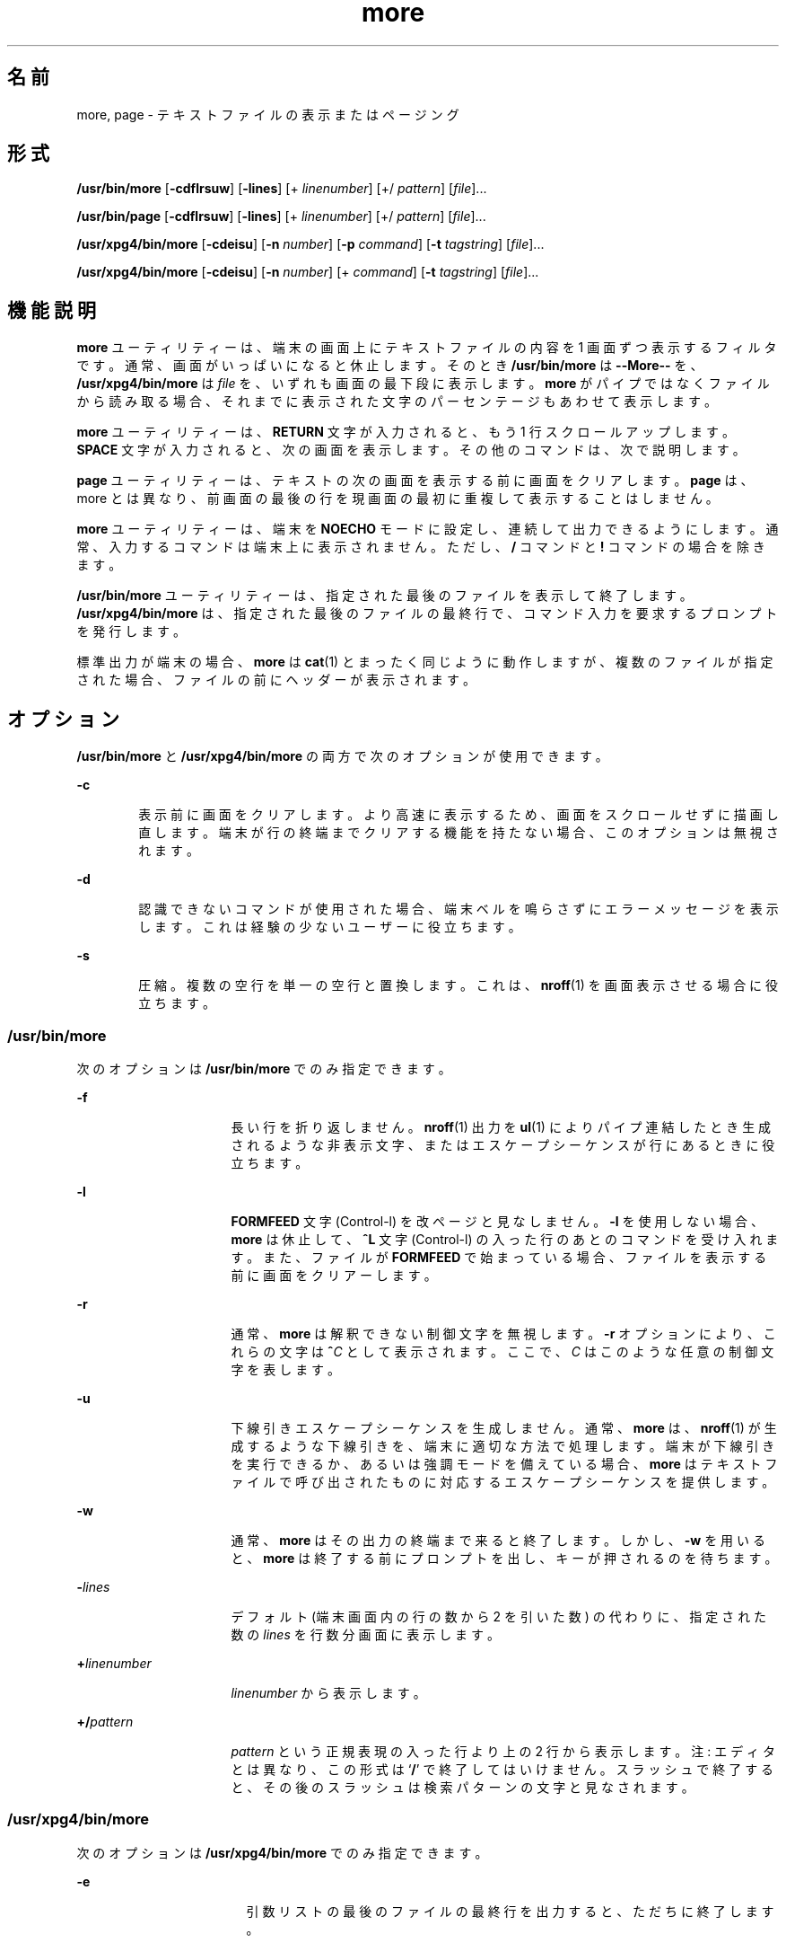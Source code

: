 '\" te
.\"  Copyright 1989 AT&T Copyright (c) 2005, Sun Microsystems, Inc. All Rights Reserved Portions Copyright (c) 1992, X/Open Company Limited All Rights Reserved
.\"  Sun Microsystems, Inc. gratefully acknowledges The Open Group for permission to reproduce portions of its copyrighted documentation. Original documentation from The Open Group can be obtained online at http://www.opengroup.org/bookstore/.
.\" The Institute of Electrical and Electronics Engineers and The Open Group, have given us permission to reprint portions of their documentation. In the following statement, the phrase "this text" refers to portions of the system documentation. Portions of this text are reprinted and reproduced in electronic form in the Sun OS Reference Manual, from IEEE Std 1003.1, 2004 Edition, Standard for Information Technology -- Portable Operating System Interface (POSIX), The Open Group Base Specifications Issue 6, Copyright (C) 2001-2004 by the Institute of Electrical and Electronics Engineers, Inc and The Open Group. In the event of any discrepancy between these versions and the original IEEE and The Open Group Standard, the original IEEE and The Open Group Standard is the referee document. The original Standard can be obtained online at http://www.opengroup.org/unix/online.html. This notice shall appear on any product containing this material.
.TH more 1 "2005 年 11 月 4 日" "SunOS 5.11" "ユーザーコマンド"
.SH 名前
more, page \- テキストファイルの表示またはページング
.SH 形式
.LP
.nf
\fB/usr/bin/more\fR [\fB-cdflrsuw\fR] [\fB-lines\fR] [+ \fIlinenumber\fR] [+/ \fIpattern\fR] [\fIfile\fR]...
.fi

.LP
.nf
\fB/usr/bin/page\fR [\fB-cdflrsuw\fR] [\fB-lines\fR] [+ \fIlinenumber\fR] [+/ \fIpattern\fR] [\fIfile\fR]...
.fi

.LP
.nf
\fB/usr/xpg4/bin/more\fR [\fB-cdeisu\fR] [\fB-n\fR \fInumber\fR] [\fB-p\fR \fIcommand\fR] [\fB-t\fR \fItagstring\fR] [\fIfile\fR]...
.fi

.LP
.nf
\fB/usr/xpg4/bin/more\fR [\fB-cdeisu\fR] [\fB-n\fR \fInumber\fR] [+ \fIcommand\fR] [\fB-t\fR \fItagstring\fR] [\fIfile\fR]...
.fi

.SH 機能説明
.sp
.LP
\fBmore\fR ユーティリティーは、端末の画面上にテキストファイルの内容を 1 画面ずつ表示するフィルタです。通常、画面がいっぱいになると休止します。そのとき \fB/usr/bin/more\fR は \fB--More--\fR を、 \fB/usr/xpg4/bin/more\fR は \fIfile\fR を、いずれも画面の最下段に表示します。\fBmore\fR がパイプではなくファイルから読み取る場合、それまでに表示された文字のパーセンテージもあわせて表示します。
.sp
.LP
\fBmore\fR ユーティリティーは、\fBRETURN\fR 文字が入力されると、もう 1 行スクロールアップします。\fB\fR\fBSPACE\fR 文字が入力されると、次の画面を表示します。その他のコマンドは、次で説明します。
.sp
.LP
\fBpage\fR ユーティリティーは、テキストの次の画面を表示する前に画面をクリアします。\fBpage\fR は、more とは異なり、前画面の最後の行を現画面の最初に重複して表示することはしません。
.sp
.LP
\fBmore\fR ユーティリティーは、端末を \fBNOECHO\fR モードに設定し、連続して出力できるようにします。通常、入力するコマンドは端末上に表示されません。ただし、 \fB/\fR コマンドと \fB!\fR コマンドの場合を除きます。
.sp
.LP
\fB/usr/bin/more\fR ユーティリティーは、指定された最後のファイルを表示して終了します。\fB/usr/xpg4/bin/more\fR は、指定された最後のファイルの最終行で、コマンド入力を要求するプロンプトを発行します。
.sp
.LP
標準出力が端末の場合、\fBmore\fR は \fBcat\fR(1) とまったく同じように動作しますが、複数のファイルが指定された場合、ファイルの前にヘッダーが表示されます。
.SH オプション
.sp
.LP
\fB/usr/bin/more\fR と \fB/usr/xpg4/bin/more\fR の両方で次のオプションが使用できます。
.sp
.ne 2
.mk
.na
\fB\fB-c\fR\fR
.ad
.RS 6n
.rt  
表示前に画面をクリアします。より高速に表示するため、画面をスクロールせずに描画し直します。端末が行の終端までクリアする機能を持たない場合、このオプションは無視されます。
.RE

.sp
.ne 2
.mk
.na
\fB\fB-d\fR\fR
.ad
.RS 6n
.rt  
認識できないコマンドが使用された場合、端末ベルを鳴らさずにエラーメッセージを表示します。これは経験の少ないユーザーに役立ちます。
.RE

.sp
.ne 2
.mk
.na
\fB\fB-s\fR\fR
.ad
.RS 6n
.rt  
圧縮。複数の空行を単一の空行と置換します。これは、\fBnroff\fR(1) を画面表示させる場合に役立ちます。
.RE

.SS "/usr/bin/more"
.sp
.LP
次のオプションは \fB/usr/bin/more\fR でのみ指定できます。
.sp
.ne 2
.mk
.na
\fB\fB-f\fR\fR
.ad
.RS 16n
.rt  
長い行を折り返しません。\fBnroff\fR(1) 出力を \fBul\fR(1) によりパイプ連結したとき生成されるような非表示文字、またはエスケープシーケンスが行にあるときに役立ちます。
.RE

.sp
.ne 2
.mk
.na
\fB\fB-l\fR\fR
.ad
.RS 16n
.rt  
\fBFORMFEED\fR 文字 (Control-l) を改ページと見なしません。\fB-l\fR を使用しない場合、\fBmore\fR は休止して、\fB^L\fR 文字 (Control-l) の入った行のあとのコマンドを受け入れます。また、ファイルが \fBFORMFEED\fR で始まっている場合、ファイルを表示する前に画面をクリアーします。
.RE

.sp
.ne 2
.mk
.na
\fB\fB-r\fR \fR
.ad
.RS 16n
.rt  
通常、 \fBmore\fR は解釈できない制御文字を無視します。\fB-r\fR オプションにより、これらの文字は \fB^\fR\fIC\fR として表示されます。ここで、\fIC\fR はこのような任意の制御文字を表します。
.RE

.sp
.ne 2
.mk
.na
\fB\fB-u\fR\fR
.ad
.RS 16n
.rt  
下線引きエスケープシーケンスを生成しません。通常、\fBmore\fR は、 \fBnroff\fR(1) が生成するような下線引きを、端末に適切な方法で処理します。端末が下線引きを実行できるか、あるいは強調モードを備えている場合、\fBmore\fR はテキストファイルで呼び出されたものに対応するエスケープシーケンスを提供します。
.RE

.sp
.ne 2
.mk
.na
\fB\fB-w\fR\fR
.ad
.RS 16n
.rt  
通常、\fBmore\fR はその出力の終端まで来ると終了します。しかし、\fB-w\fR を用いると、\fBmore\fR は終了する前にプロンプトを出し、キーが押されるのを待ちます。
.RE

.sp
.ne 2
.mk
.na
\fB\fB-\fR\fIlines\fR\fR
.ad
.RS 16n
.rt  
デフォルト (端末画面内の行の数から 2 を引いた数) の代わりに、指定された数の \fIlines\fR を行数分画面に表示します。
.RE

.sp
.ne 2
.mk
.na
\fB\fB+\fR\fIlinenumber\fR \fR
.ad
.RS 16n
.rt  
\fIlinenumber\fR から表示します。
.RE

.sp
.ne 2
.mk
.na
\fB\fB+/\fR\fIpattern\fR\fR
.ad
.RS 16n
.rt  
\fIpattern\fR という正規表現の入った行より上の 2 行から表示します。注: エディタとは異なり、この形式は `\fB/\fR' で終了してはいけません。\fB\fR\fI\fRスラッシュで終了すると、その後のスラッシュは検索パターンの文字と見なされます。
.RE

.SS "/usr/xpg4/bin/more"
.sp
.LP
次のオプションは \fB/usr/xpg4/bin/more\fR でのみ指定できます。
.sp
.ne 2
.mk
.na
\fB\fB-e\fR\fR
.ad
.RS 17n
.rt  
引数リストの最後のファイルの最終行を出力すると、ただちに終了します。
.RE

.sp
.ne 2
.mk
.na
\fB\fB-i\fR\fR
.ad
.RS 17n
.rt  
検索時に、大文字と小文字を区別せずにパターンマッチングを行います。
.RE

.sp
.ne 2
.mk
.na
\fB\fB-n\fR \fInumber\fR \fR
.ad
.RS 17n
.rt  
1 画面当たりの行数を指定します。\fInumber\fR 引数の値は正の整数です。\fB-n\fR オプションの値は、環境から得られる値に優先して用いられます。
.RE

.sp
.ne 2
.mk
.na
\fB\fB-p\fR \fIcommand\fR \fR
.ad
.br
.na
\fB\fB+\fR\fIcommand\fR \fR
.ad
.RS 17n
.rt  
検査対象の各ファイルに対し、最初に \fIcommand\fR 引数中の \fBmore\fR コマンドを実行します。それが行番号や正規表現検索など位置決め用のコマンドであれば、コマンドの最終結果を表すように現在の位置を設定します。ファイルの中間行は書き出しません。例として次の 2 つのコマンドを見てください。
.sp
.in +2
.nf
\fBmore -p 1000j file  
more -p 1000G file\fR
.fi
.in -2
.sp

これらは、現在の位置を行番号 1000 として表示を開始する、という同じ動作をします。しかも、\fBj\fR がファイルの検査中に呼び出されていれば書き出して画面から消したであろうと思われる行は飛ばします。位置決めコマンドが正常終了でなければ、ファイルの先頭行が現在の位置となります。
.RE

.sp
.ne 2
.mk
.na
\fB\fB-t\fR \fItagstring\fR \fR
.ad
.RS 17n
.rt  
\fItagstring\fR 引数で指定したタグを持つファイルの内容を 1 画面分表示します。詳細については \fBctags\fR(1) ユーティリティーの説明を参照してください。
.RE

.sp
.ne 2
.mk
.na
\fB\fB-u\fR\fR
.ad
.RS 17n
.rt  
バックスペース文字を印刷可能文字として扱い、^H (Control-h) と表示します。このとき、ある種の端末では下線付きまたは強調モードテキストで出力するような特殊な処理や、下線を付ける処理は行いません。さらにこのオプションが指定されると、行の終わりのキャリッジリターンを無視しません。
.RE

.sp
.LP
\fB-t\fR\fI tagstring\fR と \fB-p\fR\fI command\fR (または旧式の \fI+command\fR) オプションの両方が指定された場合、\fB-t\fR\fI tagstring\fR が先に処理されます。
.SH 使用法
.SS "環境"
.sp
.LP
\fBmore\fR は、端末の \fBterminfo\fR(4) エントリを使用して、そのディスプレイ特性を判別します。
.sp
.LP
\fBmore\fR は、\fBMORE\fR という環境変数に設定済みオプションがないか調べます。たとえば、デフォルトで \fB-c\fR モードを使用してファイルをページングするときは、この環境変数の値を \fB-c\fR に設定します(通常、この環境変数を設定するコマンドシーケンスは \fB\&.login\fR または \fB\&.profile\fR ファイルに格納されます)。
.SS "コマンド"
.sp
.LP
コマンドはただちに有効になります。コマンドが \fIfile\fR 、\fIcommand\fR、\fItagstring\fR、\fIpattern\fR のいずれかを必要としないかぎり、キャリッジリターンを入力する必要はありません。コマンド文字自体を指定しないかぎり、行抹消文字を入力すれば、入力中の数値引数を取り消すことができます。さらに、消去文字を入力すれば、`\fB--More--(\fR\fIxx\fR%)' または \fIfile\fR メッセージを再表示できます。
.sp
.LP
次のコマンドにおいて、\fIi\fR は数値引数です (デフォルトでは \fB1\fR)。
.sp
.ne 2
.mk
.na
\fB\fIi\fRSPACE \fR
.ad
.RS 13n
.rt  
次の画面を表示します。\fIi\fR を指定すると、\fIi\fR 行追加表示します。
.RE

.sp
.ne 2
.mk
.na
\fB\fIi\fRRETURN \fR
.ad
.RS 13n
.rt  
次の行を表示します。\fIi\fR が指定されていればその行数分を表示します 
.RE

.sp
.ne 2
.mk
.na
\fB\fIi\fR\fBb\fR\fR
.ad
.br
.na
\fB\fIi\fR\fB^B\fR\fR
.ad
.RS 13n
.rt  
(Control-b) 画面を \fIi\fR 個、逆にスキップして次の画面を表示します。
.RE

.sp
.ne 2
.mk
.na
\fB\fIi\fR\fBd\fR\fR
.ad
.br
.na
\fB\fIi\fR\fB^D\fR\fR
.ad
.RS 13n
.rt  
(Control-d) 画面を半画面分または \fIi\fR 行分、順方向にスクロールします。\fIi\fR が指定されていれば、その値が以降の \fBd\fR および \fBu\fR コマンド用のデフォルトとなります。
.RE

.sp
.ne 2
.mk
.na
\fB\fIi\fR\fBf\fR\fR
.ad
.RS 13n
.rt  
画面を \fIi\fR 個スキップして次の画面を表示します。
.RE

.sp
.ne 2
.mk
.na
\fB\fBh\fR\fR
.ad
.RS 13n
.rt  
ヘルプ。\fBmore\fR のすべてのコマンドの説明を表示します。
.RE

.sp
.ne 2
.mk
.na
\fB\fB^L\fR \fR
.ad
.RS 13n
.rt  
(Control-l) 画面の再表示。
.RE

.sp
.ne 2
.mk
.na
\fB\fIi\fR\fBn\fR\fR
.ad
.RS 13n
.rt  
直前に入力した \fIpattern\fR の \fIi \fR 番目の一致を検索します。
.RE

.sp
.ne 2
.mk
.na
\fB\fBq\fR \fR
.ad
.br
.na
\fB\fBQ\fR \fR
.ad
.RS 13n
.rt  
\fBmore\fR を終了します。
.RE

.sp
.ne 2
.mk
.na
\fB\fIi\fR\fBs\fR\fR
.ad
.RS 13n
.rt  
\fIi\fR 行スキップしてから 1 画面分を表示します。
.RE

.sp
.ne 2
.mk
.na
\fB\fBv\fR\fR
.ad
.RS 13n
.rt  
現在のファイルの現在行で、\fBvi\fR エディタに入ります。
.RE

.sp
.ne 2
.mk
.na
\fB\fIi\fR\fBz\fR\fR
.ad
.RS 13n
.rt  
SPACE と同じ。ただし \fIi\fR を指定した場合、その値が画面当たりの行数の新しいデフォルト値になります。
.RE

.sp
.ne 2
.mk
.na
\fB\fB=\fR \fR
.ad
.RS 13n
.rt  
現在の行番号を表示します。
.RE

.sp
.ne 2
.mk
.na
\fB\fIi\fR\fB/\fR\fIpattern\fR\fR
.ad
.RS 13n
.rt  
\fIpattern\fR という正規表現の \fIi \fR 番目の一致を順方向に検索します。\fIpattern\fR という正規表現の \fIi \fR 番目の一致またはパイプの終端、どちらか先に見つかった方を含む行の前 2 行から画面を表示します。\fBmore\fR がファイルを表示中であり、一致がない場合、そのファイルにおける位置は変更されません。正規表現は、消去文字と抹消文字を使用して編集できます。第 1 カラムを越えて消去すると、検索コマンドが取り消されます。
.RE

.sp
.ne 2
.mk
.na
\fB\fB!\fR\fIcommand\fR\fR
.ad
.RS 13n
.rt  
シェルを起動し、\fIcommand \fR を実行します。\fB%\fR および \fB!\fR という文字を \fIcommand\fR 内で使用すると、それぞれ、現在のファイル名および直前のシェルコマンドに置換されます。現在のファイル名がない場合、\fB%\fR は展開されません。これらの文字の前にバックスラッシュを追加して、展開をエスケープしてください。
.RE

.sp
.ne 2
.mk
.na
\fB\fB:f\fR\fR
.ad
.RS 13n
.rt  
現在のファイル名と行番号を表示します。
.RE

.sp
.ne 2
.mk
.na
\fB\fIi\fR\fB:n\fR\fR
.ad
.RS 13n
.rt  
コマンド行に指定された \fIi \fR 番目後のファイル名、または \fIi\fR が範囲外の場合はリスト内の最後のファイル名までスキップします。
.RE

.sp
.ne 2
.mk
.na
\fB\fIi\fR\fB:p\fR\fR
.ad
.RS 13n
.rt  
コマンド行に指定された \fIi \fR 番目前のファイル名、または \fIi\fR が範囲外の場合はリスト内の最初のファイル名までスキップします。ファイル内に \fBmore\fR を位置決めしている間に指定すると、ファイルの最初に移動します。\fBmore\fR がパイプから読み取り中の場合、\fBmore\fR は単に端末ベルを鳴らすだけです。
.RE

.sp
.ne 2
.mk
.na
\fB\fB:q\fR\fR
.ad
.br
.na
\fB\fB:Q\fR\fR
.ad
.RS 13n
.rt  
\fBmore\fR を終了します (\fBq\fR または \fBQ\fR と同じ)。
.RE

.SS "/usr/bin/more"
.sp
.LP
次のコマンドは \fB/usr/bin/more\fR でのみ使用できます。
.sp
.ne 2
.mk
.na
\fB\fB\&'\fR\fR
.ad
.RS 7n
.rt  
単一引用符。直前の検索が開始された点に移動します。現在のファイルで検索を実行していない場合、ファイルの最初に移動します。
.RE

.sp
.ne 2
.mk
.na
\fB\fB\&.\fR\fR
.ad
.RS 7n
.rt  
ドット。直前のコマンドを繰り返します。
.RE

.sp
.ne 2
.mk
.na
\fB\fB^ \\fR\fR
.ad
.RS 7n
.rt  
テキストの一部表示を停止します。\fBmore\fR は出力の送信を停止し、通常の \fB--More--\fR プロンプトを表示します。一部の出力は結果的に失われることがあります。
.RE

.SS "/usr/xpg4/bin/more"
.sp
.LP
次のコマンドは \fB/usr/xpg4/bin/more\fR でのみ使用できます。
.sp
.ne 2
.mk
.na
\fB\fIi\fR\fB^F\fR\fR
.ad
.RS 17n
.rt  
(Control-f) 画面を \fIi\fR 個スキップして次の 1 画面分を表示します (\fIi\fR\fBf\fR と同じ)。
.RE

.sp
.ne 2
.mk
.na
\fB\fB^G\fR\fR
.ad
.RS 17n
.rt  
(Control-g) 現在の行番号を表示します (\fB=\fR と同じ)。
.RE

.sp
.ne 2
.mk
.na
\fB\fIi\fR\fBg\fR\fR
.ad
.RS 17n
.rt  
ファイル中の行番号 \fIi\fR に進みます。デフォルトは先頭行です。
.RE

.sp
.ne 2
.mk
.na
\fB\fIi\fR\fBG\fR\fR
.ad
.RS 17n
.rt  
ファイル中の行番号 \fIi\fR に進みます。デフォルトは最終行です。
.RE

.sp
.ne 2
.mk
.na
\fB\fIi\fR\fBj\fR\fR
.ad
.RS 17n
.rt  
次の行を表示します。\fIi\fR が指定されていればその行数分を表示します (\fIi\fRRETURN と同じ)。
.RE

.sp
.ne 2
.mk
.na
\fB\fIi\fR\fBk\fR\fR
.ad
.RS 17n
.rt  
画面を逆方向にスクロールします。\fIi\fR 指定時はその行数、省略時は 1 行です。
.RE

.sp
.ne 2
.mk
.na
\fB\fBm\fR\fIletter\fR \fR
.ad
.RS 17n
.rt  
\fIletter\fR で示す名前で現在の位置をマークします。
.RE

.sp
.ne 2
.mk
.na
\fB\fBN\fR \fR
.ad
.RS 17n
.rt  
逆方向に検索します。
.RE

.sp
.ne 2
.mk
.na
\fB\fBr\fR\fR
.ad
.RS 17n
.rt  
画面を再表示します。
.RE

.sp
.ne 2
.mk
.na
\fB\fBR\fR\fR
.ad
.RS 17n
.rt  
画面を再表示し、バッファー内に入力があればそれを破棄します。
.RE

.sp
.ne 2
.mk
.na
\fB\fIi\fR\fBu\fR\fR
.ad
.br
.na
\fB\fIi\fR\fB^U\fR\fR
.ad
.RS 17n
.rt  
(Control-u) 画面を逆方向にスクロールします。\fIi\fR 指定時はその行数、省略時は半画面分です。\fIi\fR が指定されていれば、その値が以降の \fBd\fR および \fBu\fR コマンド用のデフォルトとなります。
.RE

.sp
.ne 2
.mk
.na
\fB\fBZZ\fR \fR
.ad
.RS 17n
.rt  
\fBmore\fR を終了します (\fBq\fR と同じ)。
.RE

.sp
.ne 2
.mk
.na
\fB\fB:e\fR \fIfile\fR \fR
.ad
.RS 17n
.rt  
新たなファイルを検査 (表示) します。\fIfile\fR を省略すると、現在のファイルが再表示されます。
.RE

.sp
.ne 2
.mk
.na
\fB\fB:t\fR \fItagstring\fR \fR
.ad
.RS 17n
.rt  
\fItagstring\fR 引数が示すタグの位置へ進み、タグを含む行が現在の位置となるように画面をスクロールします。詳しくは \fBctags\fR ユーティリティーの説明を参照してください。
.RE

.sp
.ne 2
.mk
.na
\fB\fB\&'\fR\fIletter\fR \fR
.ad
.RS 17n
.rt  
以前に \fIletter\fR という名を付けてマークした位置に戻ります。
.RE

.sp
.ne 2
.mk
.na
\fB\fB\&''\fR \fR
.ad
.RS 17n
.rt  
最新の 1 画面分を超える移動を行なったときの元の位置に戻ります。デフォルトはファイルの先頭です。
.RE

.sp
.ne 2
.mk
.na
\fB\fIi\fR\fB?\fR[\fI!\fR]\fIpattern\fR\fR
.ad
.RS 17n
.rt  
ファイルを逆方向に検索し、\fIpattern\fR を含んでいる \fIi\fR 番目の行を見つけます。\fI!\fR は、\fIpattern\fR を含んでいない \fIi\fR 番目の行の検索です。
.RE

.sp
.ne 2
.mk
.na
\fB\fIi\fR\fB/\fR\fB!\fR\fIpattern\fR\fR
.ad
.RS 17n
.rt  
ファイルを順方向に検索し、pattern を含んでいない \fIi\fR 番目の行を見つけます。
.RE

.sp
.ne 2
.mk
.na
\fB\fB!\fR[\fIcommand\fR]\fR
.ad
.RS 17n
.rt  
シェルまたは指定したコマンドを呼び出します。
.RE

.SS "大規模ファイルの動作"
.sp
.LP
ファイルが 2G バイト (2^31 バイト) 以上ある場合の \fBmore\fR と \fBpage\fR の動作については、\fBlargefile\fR(5) を参照してください。
.SH 環境
.sp
.LP
\fBmore\fR の実行に影響を与える次の環境変数についての詳細は、\fBenviron\fR(5) を参照してください。\fBLANG\fR、\fBLC_ALL\fR、\fBLC_COLLATE\fR (\fB/usr/xpg4/bin/more\fR のみ)、\fBLC_CTYPE\fR、\fBLC_MESSAGES\fR、\fBNLSPATH\fR、および \fBTERM\fR。
.SS "/usr/xpg4/bin/more"
.sp
.LP
次の環境変数も \fB/usr/xpg4/bin/more\fR の実行に影響を与えます。
.sp
.ne 2
.mk
.na
\fB\fBCOLUMNS\fR \fR
.ad
.RS 12n
.rt  
画面の水平方向のサイズとして、システムが選択した値の代わりに用いる値を指定します。
.RE

.sp
.ne 2
.mk
.na
\fB\fBEDITOR\fR \fR
.ad
.RS 12n
.rt  
エディタを選択する際に \fBv\fR コマンドを使用します。
.RE

.sp
.ne 2
.mk
.na
\fB\fBLINES\fR \fR
.ad
.RS 12n
.rt  
画面の垂直方向のサイズとして、システムが選択した値の代わりに用いる値を指定します。画面当たりの行数を決める際、\fB-n\fR オプションの値が \fBLINES\fR の値に優先します。
.RE

.sp
.ne 2
.mk
.na
\fB\fBMORE\fR \fR
.ad
.RS 12n
.rt  
前述の「オプション」節で説明した、オプションを指定する文字列です。コマンド行に記述する場合と同様に、オプションとオプションの間は空白文字で区切り、個々のオプションは – で始まらなければなりません。\fBMORE\fR で指定したオプションのあとで、コマンド行のオプションが処理されます。つまり、コマンド行が次に示すように記述されていると見なされます。\fBmore $MORE\fR \fIoptions operands\fR
.RE

.SH 終了ステータス
.sp
.LP
次の終了ステータスが返されます。
.sp
.ne 2
.mk
.na
\fB\fB0\fR \fR
.ad
.RS 7n
.rt  
正常終了。
.RE

.sp
.ne 2
.mk
.na
\fB\fB>0\fR \fR
.ad
.RS 7n
.rt  
エラーが発生した。
.RE

.SH ファイル
.sp
.ne 2
.mk
.na
\fB\fB/usr/lib/more.help\fR\fR
.ad
.RS 22n
.rt  
\fB/usr/bin/more\fR と \fB/usr/bin/page\fR のためだけのヘルプファイル
.RE

.SH 属性
.sp
.LP
属性についての詳細は、マニュアルページの \fBattributes\fR(5) を参照してください。
.SS "/usr/bin/more /usr/bin/page"
.sp

.sp
.TS
tab() box;
cw(2.75i) |cw(2.75i) 
lw(2.75i) |lw(2.75i) 
.
属性タイプ属性値
_
使用条件system/core-os
_
CSI未対応
.TE

.SS "/usr/xpg4/bin/more"
.sp

.sp
.TS
tab() box;
cw(2.75i) |cw(2.75i) 
lw(2.75i) |lw(2.75i) 
.
属性タイプ属性値
_
使用条件system/xopen/xcu4
_
CSI有効
_
インタフェースの安定性確実
_
標準T{
\fBstandards\fR(5) を参照してください。
T}
.TE

.SH 関連項目
.sp
.LP
\fBcat\fR(1), \fBcsh\fR(1), \fBctags\fR(1), \fBman\fR(1), \fBnroff\fR(1), \fBscript\fR(1), \fBsh\fR(1), \fBul\fR(1), \fBterminfo\fR(4), \fBattributes\fR(5), \fBenviron\fR(5), \fBlargefile\fR(5), \fBstandards\fR(5)
.SS "/usr/bin/more /usr/bin/page"
.sp
.LP
\fBregcomp\fR(3C)
.SS "/usr/xpg4/bin/more"
.sp
.LP
\fBregex\fR(5)
.SH 注意事項
.SS "/usr/bin/more"
.sp
.LP
逆方向のスキップを大規模なファイルに対して行うと遅くなります。
.SS "/usr/xpg4/bin/more"
.sp
.LP
端末が正しく設定されていないと、このユーティリティーも正しく動作しません。
